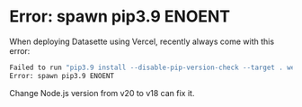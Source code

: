 * Error: spawn pip3.9 ENOENT
:PROPERTIES:
:CUSTOM_ID: error-spawn-pip3.9-enoent
:END:
When deploying Datasette using Vercel, recently always come with this error:

#+begin_src sh
Failed to run "pip3.9 install --disable-pip-version-check --target . werkzeug==1.0.1"
Error: spawn pip3.9 ENOENT
#+end_src

Change Node.js version from v20 to v18 can fix it.
